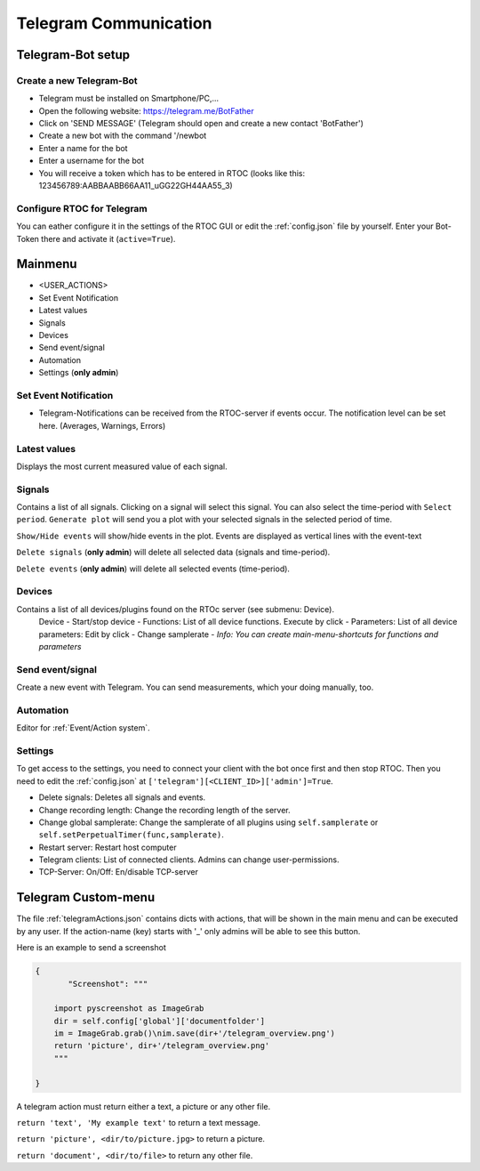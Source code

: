 ****************************
Telegram Communication
****************************

Telegram-Bot setup
----------------------------

Create a new Telegram-Bot
++++++++++++++++++++++++++++
- Telegram must be installed on Smartphone/PC,...
- Open the following website: `https://telegram.me/BotFather <https://telegram.me/BotFather>`_
- Click on 'SEND MESSAGE' (Telegram should open and create a new contact 'BotFather')
- Create a new bot with the command '/newbot
- Enter a name for the bot
- Enter a username for the bot
- You will receive a token which has to be entered in RTOC (looks like this: 123456789:AABBAABB66AA11_uGG22GH44AA55_3)

Configure RTOC for Telegram
+++++++++++++++++++++++++++++
You can eather configure it in the settings of the RTOC GUI or edit the :ref:`config.json` file by yourself. Enter your Bot-Token there and activate it  (``active=True``).


.. image:: ../screenshots/telegramBot.png

Mainmenu
------------

- <USER_ACTIONS>
- Set Event Notification
- Latest values
- Signals
- Devices
- Send event/signal
- Automation
- Settings (**only admin**)

Set Event Notification
++++++++++++++++++++++++

- Telegram-Notifications can be received from the RTOC-server if events occur. The notification level can be set here. (Averages, Warnings, Errors)

Latest values
+++++++++++++++++++++++

Displays the most current measured value of each signal.

Signals
++++++++++++++++++++++++

Contains a list of all signals. Clicking on a signal will select this signal. You can also select the time-period with ``Select period``. ``Generate plot`` will send you a plot with your selected signals in the selected period of time.

``Show/Hide events`` will show/hide events in the plot. Events are displayed as vertical lines with the event-text

``Delete signals`` (**only admin**) will delete all selected data (signals and time-period).

``Delete events`` (**only admin**) will delete all selected events (time-period).

Devices
+++++++++++++++++++++++

Contains a list of all devices/plugins found on the RTOc server (see submenu: Device).
  Device
  - Start/stop device
  - Functions: List of all device functions. Execute by click
  - Parameters: List of all device parameters: Edit by click
  - Change samplerate
  - *Info: You can create main-menu-shortcuts for functions and parameters*

Send event/signal
++++++++++++++++++++++

Create a new event with Telegram. You can send measurements, which your doing manually, too.

Automation
++++++++++++++++++++++

Editor for :ref:`Event/Action system`.

Settings
++++++++++++++++++++++

To get access to the settings, you need to connect your client with the bot once first and then stop RTOC. Then you need to edit the :ref:`config.json` at ``['telegram'][<CLIENT_ID>]['admin']=True``.


- Delete signals: Deletes all signals and events.
- Change recording length: Change the recording length of the server.
- Change global samplerate: Change the samplerate of all plugins using ``self.samplerate`` or ``self.setPerpetualTimer(func,samplerate)``.
- Restart server: Restart host computer
- Telegram clients: List of connected clients. Admins can change user-permissions.
- TCP-Server: On/Off: En/disable TCP-server


Telegram Custom-menu
-----------------------------
The file :ref:`telegramActions.json` contains dicts with actions, that will be shown in the main menu and can be executed by any user. If the action-name (key) starts with '_' only admins will be able to see this button.

Here is an example to send a screenshot

.. code-block:: python

  {
	 "Screenshot": """

      import pyscreenshot as ImageGrab
      dir = self.config['global']['documentfolder']
      im = ImageGrab.grab()\nim.save(dir+'/telegram_overview.png')
      return 'picture', dir+'/telegram_overview.png'
      """

  }

A telegram action must return either a text, a picture or any other file.

``return 'text', 'My example text'`` to return a text message.

``return 'picture', <dir/to/picture.jpg>`` to return a picture.

``return 'document', <dir/to/file>`` to return any other file.
